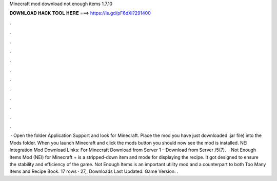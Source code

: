 Minecraft mod download not enough items 1.7.10

𝐃𝐎𝐖𝐍𝐋𝐎𝐀𝐃 𝐇𝐀𝐂𝐊 𝐓𝐎𝐎𝐋 𝐇𝐄𝐑𝐄 ===> https://is.gd/pF6dXi?291400

.

.

.

.

.

.

.

.

.

.

.

.

 · Open the folder Application Support and look for Minecraft. Place the mod you have just downloaded .jar file) into the Mods folder. When you launch Minecraft and click the mods button you should now see the mod is installed. NEI Integration Mod Download Links: For Minecraft Download from Server 1 – Download from Server /5(7).  · Not Enough Items Mod (NEI) for Minecraft + is a stripped-down item and mode for displaying the recipe. It got designed to ensure the stability and efficiency of the game. Not Enough Items is an important utility mod and a counterpart to both Too Many Items and Recipe Book. 17 rows · 27,, Downloads Last Updated: Game Version: .